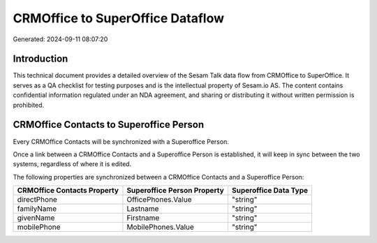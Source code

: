 =================================
CRMOffice to SuperOffice Dataflow
=================================

Generated: 2024-09-11 08:07:20

Introduction
------------

This technical document provides a detailed overview of the Sesam Talk data flow from CRMOffice to SuperOffice. It serves as a QA checklist for testing purposes and is the intellectual property of Sesam.io AS. The content contains confidential information regulated under an NDA agreement, and sharing or distributing it without written permission is prohibited.

CRMOffice Contacts to Superoffice Person
----------------------------------------
Every CRMOffice Contacts will be synchronized with a Superoffice Person.

Once a link between a CRMOffice Contacts and a Superoffice Person is established, it will keep in sync between the two systems, regardless of where it is edited.

The following properties are synchronized between a CRMOffice Contacts and a Superoffice Person:

.. list-table::
   :header-rows: 1

   * - CRMOffice Contacts Property
     - Superoffice Person Property
     - Superoffice Data Type
   * - directPhone
     - OfficePhones.Value
     - "string"
   * - familyName
     - Lastname
     - "string"
   * - givenName
     - Firstname
     - "string"
   * - mobilePhone
     - MobilePhones.Value
     - "string"

